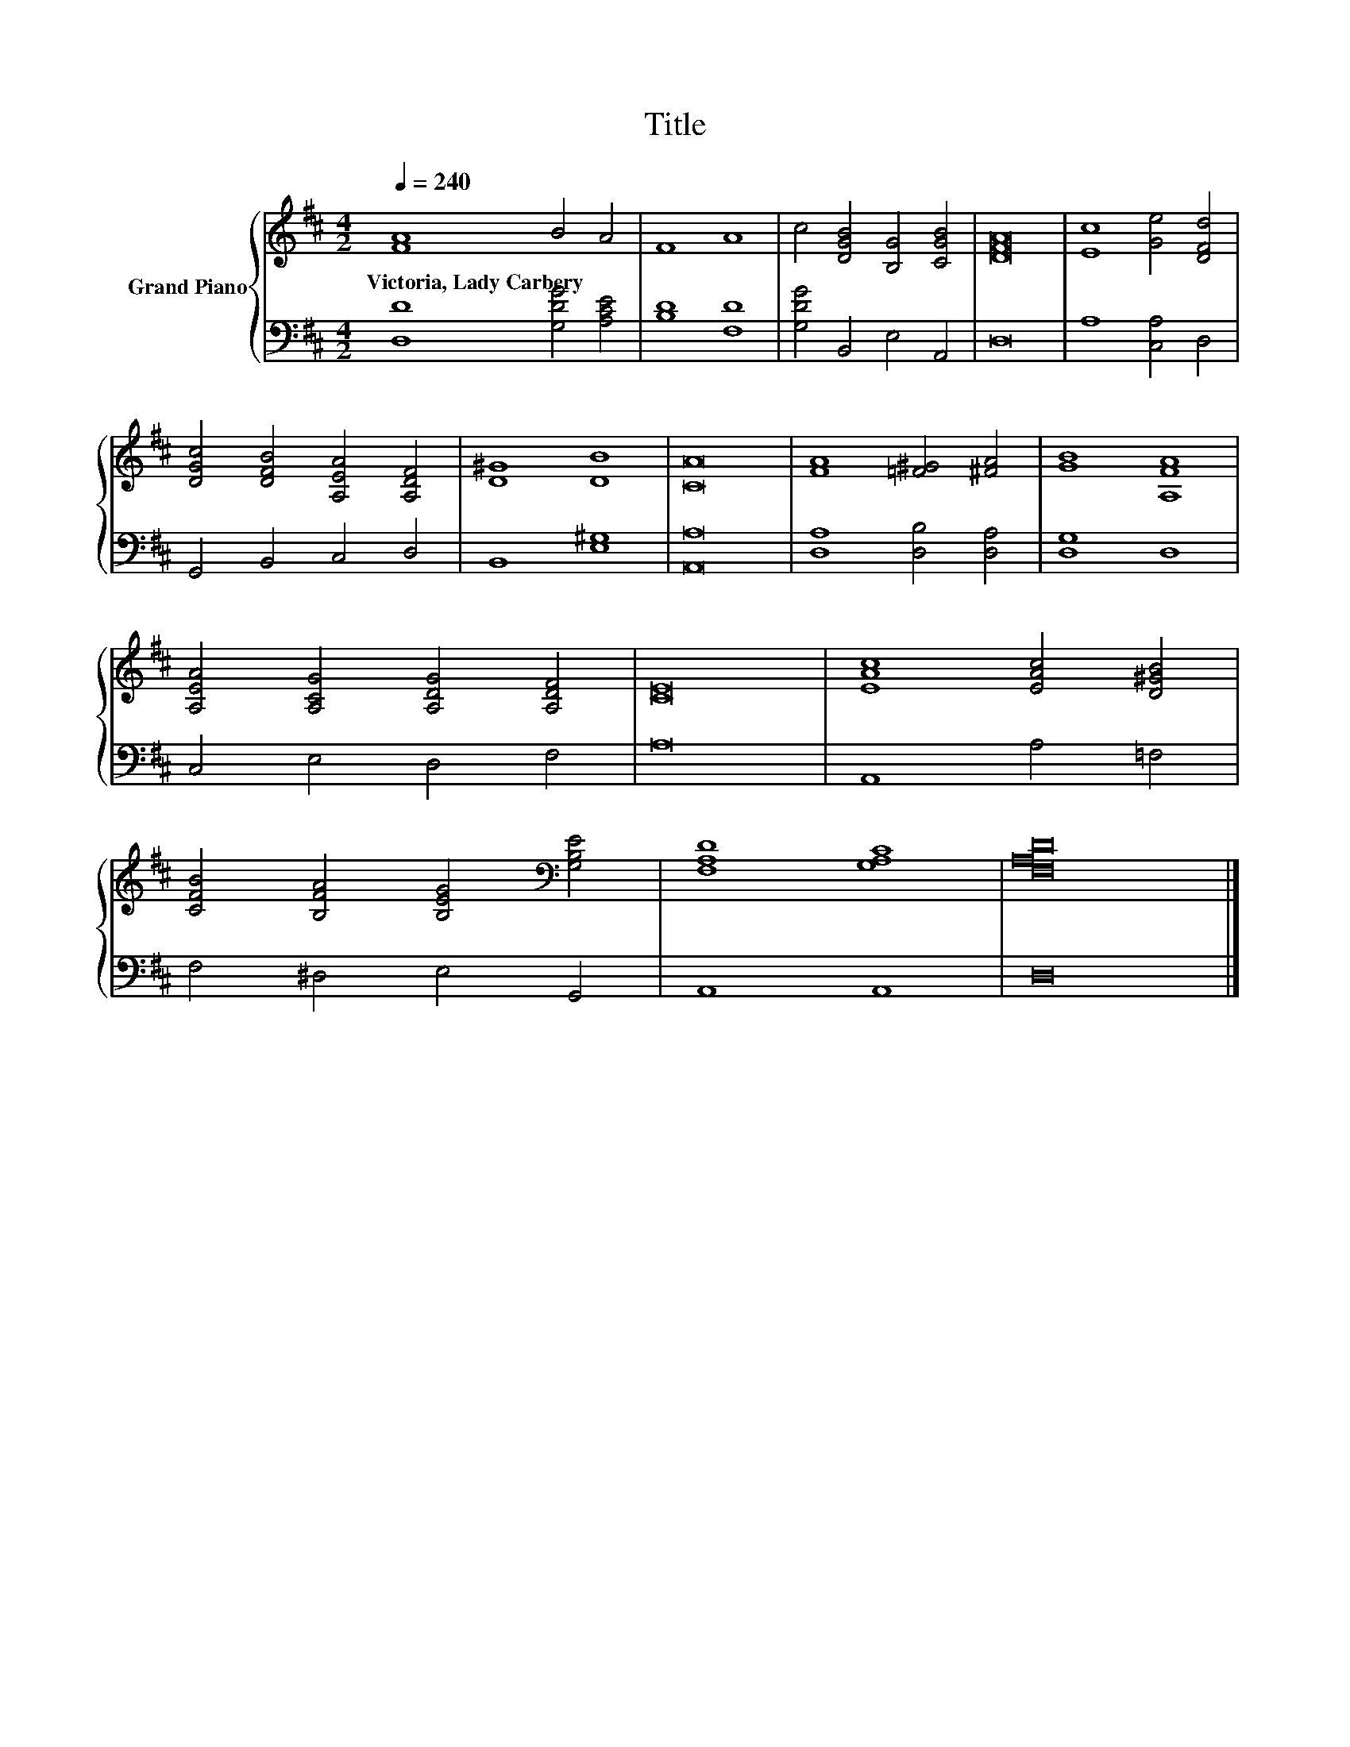X:1
T:Title
%%score { 1 | 2 }
L:1/8
Q:1/4=240
M:4/2
K:D
V:1 treble nm="Grand Piano"
V:2 bass 
V:1
 [FA]8 B4 A4 | F8 A8 | c4 [DGB]4 [B,G]4 [CGB]4 | [DFA]16 | [Ec]8 [Ge]4 [DFd]4 | %5
w: Victoria,~Lady~Carbery * *|||||
 [DGc]4 [DFB]4 [A,EA]4 [A,DF]4 | [D^G]8 [DB]8 | [CA]16 | [FA]8 [=F^G]4 [^FA]4 | [GB]8 [A,FA]8 | %10
w: |||||
 [A,EA]4 [A,CG]4 [A,DG]4 [A,DF]4 | [CE]16 | [EAc]8 [EAc]4 [D^GB]4 | %13
w: |||
 [CFB]4 [B,FA]4 [B,EG]4[K:bass] [G,B,E]4 | [F,A,D]8 [G,A,C]8 | [F,A,D]16 |] %16
w: |||
V:2
 [D,D]8 [G,DG]4 [A,CE]4 | [B,D]8 [F,D]8 | [G,DG]4 B,,4 E,4 A,,4 | D,16 | A,8 [C,A,]4 D,4 | %5
 G,,4 B,,4 C,4 D,4 | B,,8 [E,^G,]8 | [A,,A,]16 | [D,A,]8 [D,B,]4 [D,A,]4 | [D,G,]8 D,8 | %10
 C,4 E,4 D,4 F,4 | A,16 | A,,8 A,4 =F,4 | F,4 ^D,4 E,4 G,,4 | A,,8 A,,8 | D,16 |] %16

